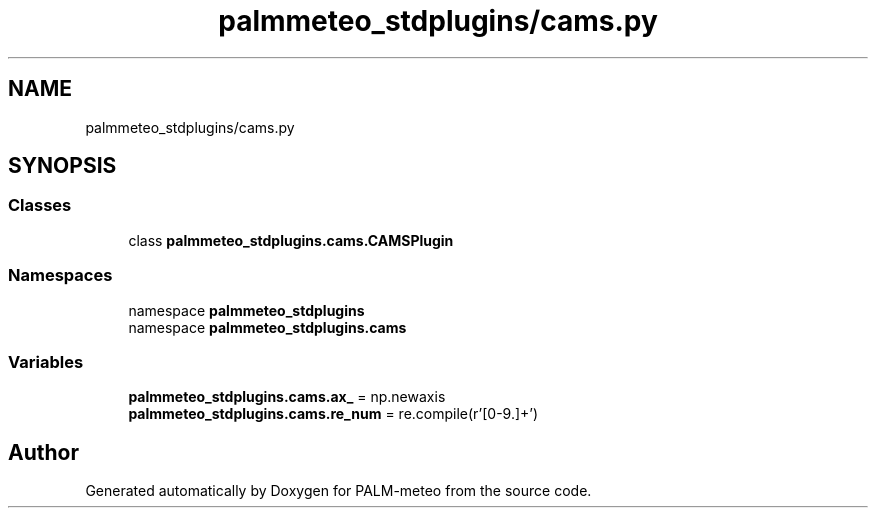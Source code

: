 .TH "palmmeteo_stdplugins/cams.py" 3 "Wed Jun 18 2025" "PALM-meteo" \" -*- nroff -*-
.ad l
.nh
.SH NAME
palmmeteo_stdplugins/cams.py
.SH SYNOPSIS
.br
.PP
.SS "Classes"

.in +1c
.ti -1c
.RI "class \fBpalmmeteo_stdplugins\&.cams\&.CAMSPlugin\fP"
.br
.in -1c
.SS "Namespaces"

.in +1c
.ti -1c
.RI "namespace \fBpalmmeteo_stdplugins\fP"
.br
.ti -1c
.RI "namespace \fBpalmmeteo_stdplugins\&.cams\fP"
.br
.in -1c
.SS "Variables"

.in +1c
.ti -1c
.RI "\fBpalmmeteo_stdplugins\&.cams\&.ax_\fP = np\&.newaxis"
.br
.ti -1c
.RI "\fBpalmmeteo_stdplugins\&.cams\&.re_num\fP = re\&.compile(r'[0\-9\\\&.]+')"
.br
.in -1c
.SH "Author"
.PP 
Generated automatically by Doxygen for PALM-meteo from the source code\&.

